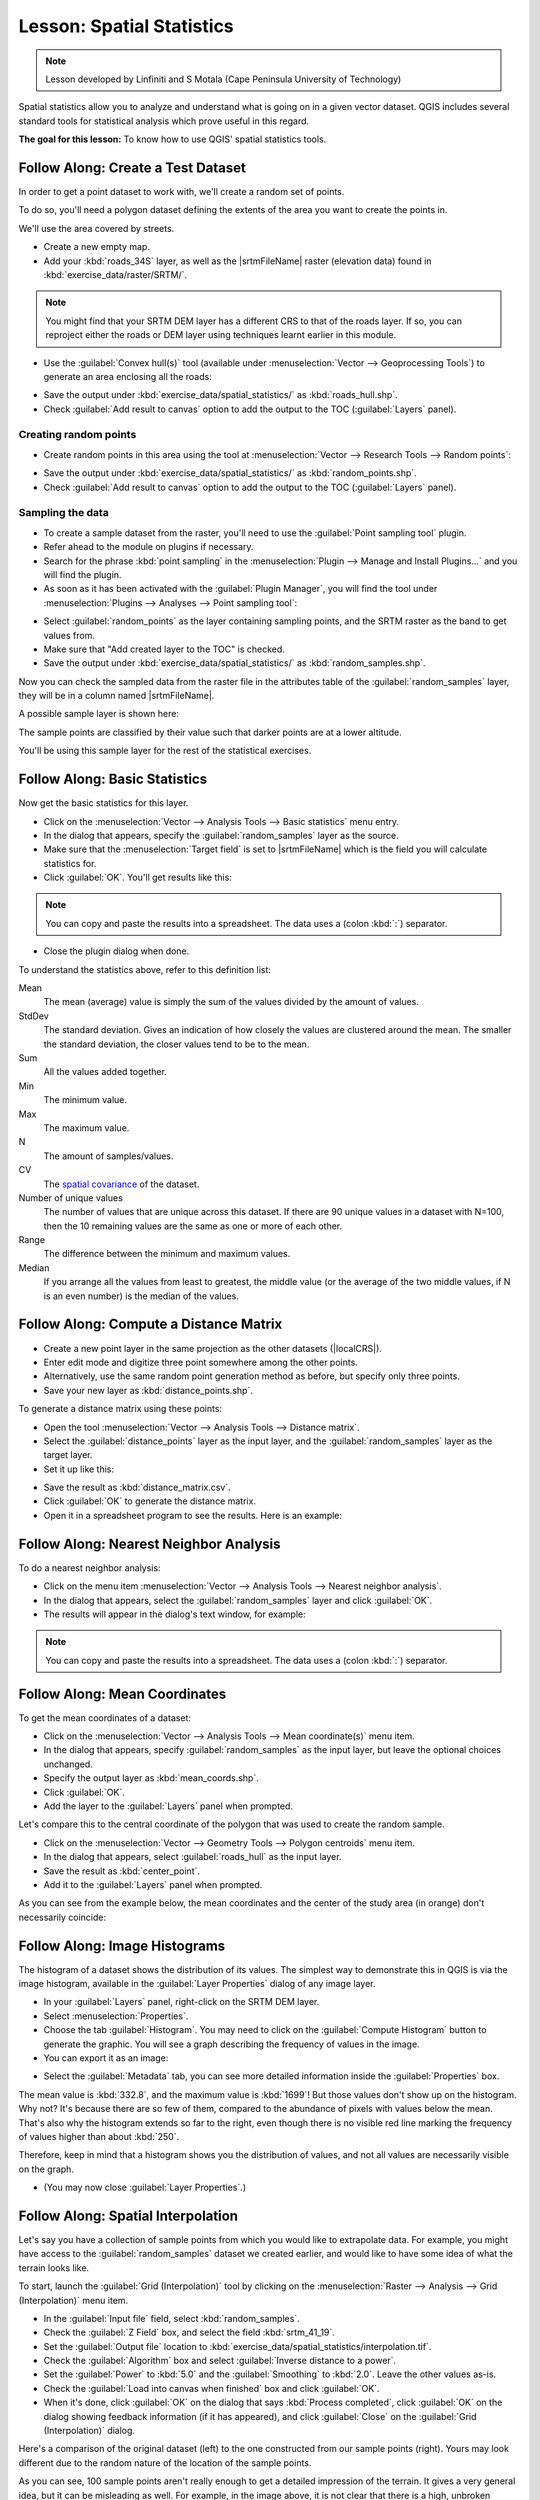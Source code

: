 .. only:: html

   |updatedisclaimer|

|LS| Spatial Statistics
===============================================================================

.. note:: Lesson developed by Linfiniti and S Motala (Cape Peninsula University
   of Technology)

Spatial statistics allow you to analyze and understand what is going on in a
given vector dataset. QGIS includes several standard tools for statistical
analysis which prove useful in this regard.

**The goal for this lesson:** To know how to use QGIS' spatial statistics
tools.

|basic| |FA| Create a Test Dataset
-------------------------------------------------------------------------------

In order to get a point dataset to work with, we'll create a random set of
points.

To do so, you'll need a polygon dataset defining the extents of the area you
want to create the points in.

We'll use the area covered by streets.

* Create a new empty map.
* Add your :kbd:`roads_34S` layer,
  as well as the |srtmFileName| raster (elevation data) found in
  :kbd:`exercise_data/raster/SRTM/`.

.. note:: You might find that your SRTM DEM layer has a different CRS to that of
  the roads layer. If so, you can reproject either the roads or DEM layer using
  techniques learnt earlier in this module.

* Use the :guilabel:`Convex hull(s)` tool (available under
  :menuselection:`Vector --> Geoprocessing Tools`) to generate an area
  enclosing all the roads:

.. image:: img/roads_hull_setup.png
   :align: center

* Save the output under :kbd:`exercise_data/spatial_statistics/` as
  :kbd:`roads_hull.shp`.
* Check :guilabel:`Add result to canvas` option to add the output to the TOC (:guilabel:`Layers` panel).

Creating random points
...............................................................................

* Create random points in this area using the tool at :menuselection:`Vector
  --> Research Tools --> Random points`:

.. image:: img/random_points_setup.png
   :align: center

* Save the output under :kbd:`exercise_data/spatial_statistics/` as
  :kbd:`random_points.shp`.
* Check :guilabel:`Add result to canvas` option to add the output to the TOC (:guilabel:`Layers` panel).

.. image:: img/random_points_result.png
   :align: center

Sampling the data
...............................................................................

* To create a sample dataset from the raster, you'll need to use the
  :guilabel:`Point sampling tool` plugin.
* Refer ahead to the module on plugins if necessary.
* Search for the phrase :kbd:`point sampling` in the :menuselection:`Plugin -->
  Manage and Install Plugins...` and you will find the plugin.
* As soon as it has been activated with the :guilabel:`Plugin Manager`, you
  will find the tool under :menuselection:`Plugins --> Analyses --> Point
  sampling tool`:

.. image:: img/sampling_plugin_dialog.png
   :align: center

* Select :guilabel:`random_points` as the layer containing sampling points, and
  the SRTM raster as the band to get values from.
* Make sure that "Add created layer to the TOC" is checked.
* Save the output under :kbd:`exercise_data/spatial_statistics/` as
  :kbd:`random_samples.shp`.

Now you can check the sampled data from the raster file in the attributes
table of the :guilabel:`random_samples` layer, they will be in a column
named |srtmFileName|.

A possible sample layer is shown here:

.. image:: img/random_samples_result.png
   :align: center

The sample points are classified by their value such that darker points are at
a lower altitude.

You'll be using this sample layer for the rest of the statistical exercises.

|basic| |FA| Basic Statistics
-------------------------------------------------------------------------------

Now get the basic statistics for this layer.

* Click on the :menuselection:`Vector --> Analysis Tools --> Basic statistics`
  menu entry.
* In the dialog that appears, specify the :guilabel:`random_samples` layer as
  the source.
* Make sure that the :menuselection:`Target field` is set to |srtmFileName|
  which is the field you will calculate statistics for.
* Click :guilabel:`OK`. You'll get results like this:

.. image:: img/basic_statistics_results.png
   :align: center

.. note:: You can copy and paste the results into a spreadsheet. The data uses
   a (colon :kbd:`:`) separator.

.. image:: img/paste_to_spreadsheet.png
   :align: center

* Close the plugin dialog when done.

To understand the statistics above, refer to this definition list:

Mean
  The mean (average) value is simply the sum of the values divided by the
  amount of values.

StdDev
  The standard deviation. Gives an indication of how closely the values are
  clustered around the mean. The smaller the standard deviation, the closer
  values tend to be to the mean.

Sum
  All the values added together.

Min
  The minimum value.

Max
  The maximum value.

N
  The amount of samples/values.

CV
  The `spatial <http://en.wikipedia.org/wiki/Spatial_covariance>`_ `covariance
  <http://en.wikipedia.org/wiki/Covariance>`_ of the dataset.

Number of unique values
  The number of values that are unique across this dataset. If there are 90
  unique values in a dataset with N=100, then the 10 remaining values are the
  same as one or more of each other.

Range
  The difference between the minimum and maximum values.

Median
  If you arrange all the values from least to greatest, the middle value (or
  the average of the two middle values, if N is an even number) is the median
  of the values.

|basic| |FA| Compute a Distance Matrix
-------------------------------------------------------------------------------

* Create a new point layer in the same projection as the other datasets
  (|localCRS|).
* Enter edit mode and digitize three point somewhere among the other points.
* Alternatively, use the same random point generation method as before, but
  specify only three points.
* Save your new layer as :kbd:`distance_points.shp`.

To generate a distance matrix using these points:

* Open the tool :menuselection:`Vector --> Analysis Tools --> Distance matrix`.
* Select the :guilabel:`distance_points` layer as the input layer, and the
  :guilabel:`random_samples` layer as the target layer.
* Set it up like this:

.. image:: img/distance_matrix_setup.png
   :align: center
   
* Save the result as :kbd:`distance_matrix.csv`.
* Click :guilabel:`OK` to generate the distance matrix.
* Open it in a spreadsheet program to see the results. Here is an example:

.. image:: img/distance_matrix_example.png
   :align: center

|basic| |FA| Nearest Neighbor Analysis
-------------------------------------------------------------------------------

To do a nearest neighbor analysis:

* Click on the menu item :menuselection:`Vector --> Analysis Tools --> Nearest
  neighbor analysis`.
* In the dialog that appears, select the :guilabel:`random_samples` layer and
  click :guilabel:`OK`.
* The results will appear in the dialog's text window, for example:

.. image:: img/nearest_neighbour_example.png
   :align: center

.. note:: You can copy and paste the results into a spreadsheet. The data uses
   a (colon :kbd:`:`) separator.

|basic| |FA| Mean Coordinates
-------------------------------------------------------------------------------

To get the mean coordinates of a dataset:

* Click on the :menuselection:`Vector --> Analysis Tools --> Mean
  coordinate(s)` menu item.
* In the dialog that appears, specify :guilabel:`random_samples` as the input
  layer, but leave the optional choices unchanged.
* Specify the output layer as :kbd:`mean_coords.shp`.
* Click :guilabel:`OK`.
* Add the layer to the :guilabel:`Layers` panel when prompted.

Let's compare this to the central coordinate of the polygon that was used to
create the random sample.

* Click on the :menuselection:`Vector --> Geometry Tools --> Polygon centroids`
  menu item.
* In the dialog that appears, select :guilabel:`roads_hull` as the input layer.
* Save the result as :kbd:`center_point`.
* Add it to the :guilabel:`Layers` panel when prompted.

As you can see from the example below, the mean coordinates and the center of
the study area (in orange) don't necessarily coincide:

.. image:: img/polygon_centroid_mean.png
   :align: center

|basic| |FA| Image Histograms
-------------------------------------------------------------------------------

The histogram of a dataset shows the distribution of its values. The simplest
way to demonstrate this in QGIS is via the image histogram, available in the
:guilabel:`Layer Properties` dialog of any image layer.

* In your :guilabel:`Layers` panel, right-click on the SRTM DEM layer.
* Select :menuselection:`Properties`.
* Choose the tab :guilabel:`Histogram`. You may need to click on the
  :guilabel:`Compute Histogram` button to generate the graphic. You will see a
  graph describing the frequency of values in the image.
* You can export it as an image:

.. image:: img/histogram_export.png
   :align: center
   
* Select the :guilabel:`Metadata` tab, you can see more detailed information
  inside the :guilabel:`Properties` box.

The mean value is :kbd:`332.8`, and the maximum value is :kbd:`1699`! But those
values don't show up on the histogram. Why not? It's because there are so few
of them, compared to the abundance of pixels with values below the mean. That's
also why the histogram extends so far to the right, even though there is no
visible red line marking the frequency of values higher than about :kbd:`250`.

Therefore, keep in mind that a histogram shows you the distribution of values,
and not all values are necessarily visible on the graph.

* (You may now close :guilabel:`Layer Properties`.)

|basic| |FA| Spatial Interpolation
-------------------------------------------------------------------------------

Let's say you have a collection of sample points from which you would like to
extrapolate data. For example, you might have access to the
:guilabel:`random_samples` dataset we created earlier, and would like to have
some idea of what the terrain looks like.

To start, launch the :guilabel:`Grid (Interpolation)` tool by clicking on the
:menuselection:`Raster --> Analysis --> Grid (Interpolation)` menu item.

* In the :guilabel:`Input file` field, select :kbd:`random_samples`.
* Check the :guilabel:`Z Field` box, and select the field :kbd:`srtm_41_19`.
* Set the :guilabel:`Output file` location to
  :kbd:`exercise_data/spatial_statistics/interpolation.tif`.
* Check the :guilabel:`Algorithm` box and select :guilabel:`Inverse distance to
  a power`.
* Set the :guilabel:`Power` to :kbd:`5.0` and the :guilabel:`Smoothing` to
  :kbd:`2.0`. Leave the other values as-is.
* Check the :guilabel:`Load into canvas when finished` box and click
  :guilabel:`OK`.
* When it's done, click :guilabel:`OK` on the dialog that says
  :kbd:`Process completed`, click :guilabel:`OK` on the dialog showing feedback
  information (if it has appeared), and click :guilabel:`Close` on the
  :guilabel:`Grid (Interpolation)` dialog.

Here's a comparison of the original dataset (left) to the one constructed from
our sample points (right). Yours may look different due to the random nature of
the location of the sample points.

.. image:: img/interpolation_comparison.png
   :align: center

As you can see, 100 sample points aren't really enough to get a detailed
impression of the terrain. It gives a very general idea, but it can be
misleading as well. For example, in the image above, it is not clear that there
is a high, unbroken mountain running from east to west; rather, the image seems
to show a valley, with high peaks to the west. Just using visual inspection, we
can see that the sample dataset is not representative of the terrain.

|moderate| |TY|
-------------------------------------------------------------------------------

* Use the processes shown above to create a new set of :kbd:`1000` random points.
* Use these points to sample the original DEM.
* Use the :guilabel:`Grid (Interpolation)` tool on this new dataset as above.
* Set the output filename to :kbd:`interpolation_1000.tif`, with
  :guilabel:`Power` and :guilabel:`Smoothing` set to :kbd:`5.0` and :kbd:`2.0`,
  respectively.

The results (depending on the positioning of your random points) will look more
or less like this:

.. image:: img/interpolation_comparison_1000.png
   :align: center

The border shows the :guilabel:`roads_hull` layer (which represents the
boundary of the random sample points) to explain the sudden lack of detail
beyond its edges. This is a much better representation of the terrain, due to
the much greater density of sample points.

Here is an example of what it looks like with :kbd:`10 000` sample points:

.. image:: img/011.png
   :align: center

.. note:: It's not recommended that you try doing this with 10 000 sample
   points if you are not working on a fast computer, as the size of the sample
   dataset requires a lot of processing time.

|moderate| |FA| Additional Spatial Analysis Tools
-------------------------------------------------------------------------------

Originally a separate project and then accessible as a plugin, the SEXTANTE software
has been added to QGIS as a core function from version 2.0. You can find it as
a new QGIS menu with its new name :menuselection:`Processing` from where you can
access a rich toolbox of spatial analysis tools allows you to access various plugin
tools from within a single interface.

* Activate this set of tools by enabling the :menuselection:`Processing --> Toolbox`
  menu entry. The toolbox looks like this:

.. image:: img/sextante_toolbox.png
   :align: center

You will probably see it docked in QGIS to the right of the map. Note that the
tools listed here are links to the actual tools. Some of them are SEXTANTE's
own algorithms and others are links to tools that are accessed from external
applications such as GRASS, SAGA or the Orfeo Toolbox. This external applications
are installed with QGIS so you are already able to make use of them.
In case you need to change the configuration of the Processing tools or,
for example, you need to update to a new version of one of the external
applications, you can access its setting from
:menuselection:`Processing --> Options and configurations`.


|moderate| |FA| Spatial Point Pattern Analysis
-------------------------------------------------------------------------------

For a simple indication of the spatial distribution of points in the
:guilabel:`random_samples` dataset, we can make use of SAGA's
:guilabel:`Spatial Point Pattern Analysis` tool via the
:guilabel:`Processing Toolbox` you just opened.

* In the :guilabel:`Processing Toolbox`, search for this tool  :guilabel:`Spatial
  Point Pattern Analysis`.
* Double-click on it to open its dialog.

Installing SAGA
................................................................................

.. note:: If SAGA is not installed on your system, the plugin's dialog will
  inform you that the dependency is missing. If this is not the case, you can
  skip these steps.

On Windows
...............................................................................

Included in your course materials you will find the SAGA installer for Windows.

* Start the program and follow its instructions to install SAGA on your Windows
  system. Take note of the path you are installing it under!

Once you have installed SAGA, you'll need to configure SEXTANTE to find the
path it was installed under.

* Click on the menu entry :menuselection:`Analysis --> SAGA options and
  configuration`.
* In the dialog that appears, expand the :guilabel:`SAGA` item and look for
  :guilabel:`SAGA folder`. Its value will be blank.
* In this space, insert the path where you installed SAGA.

On Ubuntu
...............................................................................

* Search for :guilabel:`SAGA GIS` in the :guilabel:`Software Center`, or enter
  the phrase :kbd:`sudo apt-get install saga-gis` in your terminal. (You may
  first need to add a SAGA repository to your sources.)
* QGIS will find SAGA automatically, although you may need to restart QGIS if
  it doesn't work straight away.

On Mac
................................................................................

Homebrew users can install SAGA with this command:

* brew install saga-core

If you do not use Homebrew, please follow the instructions here:

http://sourceforge.net/apps/trac/saga-gis/wiki/Compiling%20SAGA%20on%20Mac%20OS%20X

After installing
................................................................................

Now that you have installed and configured SAGA, its functions will become
accessible to you.

Using SAGA
................................................................................

* Open the SAGA dialog.
* SAGA produces three outputs, and so will require three output paths.
* Save these three outputs under :kbd:`exercise_data/spatial_statistics/`,
  using whatever file names you find appropriate.

.. image:: img/002.png
   :align: center

The output will look like this (the symbology was changed for this example):

.. image:: img/003.png
   :align: center

The red dot is the mean center; the large circle is the standard distance,
which gives an indication of how closely the points are distributed around the
mean center; and the rectangle is the bounding box, describing the smallest
possible rectangle which will still enclose all the points.

|moderate| |FA| Minimum Distance Analysis
-------------------------------------------------------------------------------

Often, the output of an algorithm will not be a spatial layer, but rather a
table summarizing the statistical properties of a dataset. One of these is the
:guilabel:`Minimum Distance Analysis` tool.

* Find this tool in the :guilabel:`Processing Toolbox` as :guilabel:`Minimum
  Distance Analysis`.

It does not require any other input besides specifying the vector point dataset
to be analyzed.

* Choose the :guilabel:`random_points` dataset.
* Click :guilabel:`OK`. On completion, a DBF table will appear in the
  :guilabel:`Layers` panel.
* Select it, then open its attribute table. Although the figures may vary, your
  results will be in this format:

.. image:: img/min_distance_results.png
   :align: center

|IC|
-------------------------------------------------------------------------------

QGIS allows many possibilities for analyzing the spatial statistical properties
of datasets.

|WN|
-------------------------------------------------------------------------------

Now that we've covered vector analysis, why not see what can be done with
rasters? That's what we'll do in the next module!


.. Substitutions definitions - AVOID EDITING PAST THIS LINE
   This will be automatically updated by the find_set_subst.py script.
   If you need to create a new substitution manually,
   please add it also to the substitutions.txt file in the
   source folder.

.. |FA| replace:: Follow Along:
.. |IC| replace:: In Conclusion
.. |LS| replace:: Lesson:
.. |TY| replace:: Try Yourself
.. |WN| replace:: What's Next?
.. |basic| image:: /static/global/basic.png
.. |localCRS| replace:: :kbd:`WGS 84 / UTM 34S`
.. |moderate| image:: /static/global/moderate.png
.. |srtmFileName| replace:: :kbd:`srtm_41_19.tif`
.. |updatedisclaimer| replace:: :disclaimer:`Docs in progress for 'QGIS testing'. Visit http://docs.qgis.org/2.18 for QGIS 2.18 docs and translations.`
